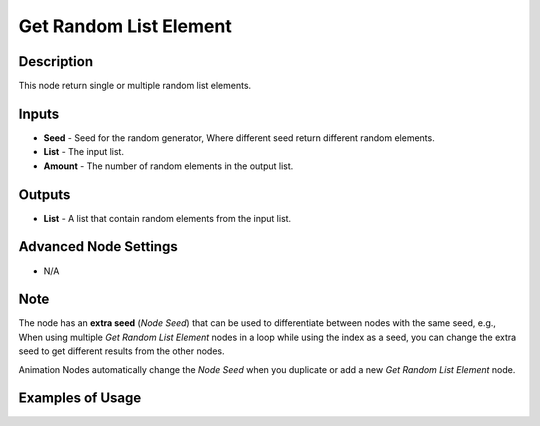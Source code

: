 Get Random List Element
=======================

Description
-----------
This node return single or multiple random list elements.

.. image:: images/get_random_list_element_node.png
   :width: 160pt

Inputs
------

- **Seed** - Seed for the random generator, Where different seed return different random elements.
- **List** - The input list.
- **Amount** - The number of random elements in the output list.

Outputs
-------

- **List** - A list that contain random elements from the input list.

Advanced Node Settings
----------------------

- N/A

Note
----

The node has an **extra seed** (*Node Seed*) that can be used to differentiate
between nodes with the same seed, e.g., When using multiple *Get Random List Element*
nodes in a loop while using the index as a seed, you can change the extra seed to get
different results from the other nodes.

Animation Nodes automatically change the *Node Seed* when you duplicate or add a
new *Get Random List Element* node.

Examples of Usage
-----------------

.. image:: gifs/get_random_list_element_node_example.gif
